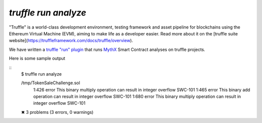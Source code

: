 .. index:: truffle-analyze
.. _truffle-analyze:

`truffle run analyze`
=====================

"Truffle" is a world-class development environment, testing framework
and asset pipeline for blockchains using the Ethereum Virtual Machine
(EVM), aiming to make life as a developer easier. Read more about it
on the [truffle suite
website](https://truffleframework.com/docs/truffle/overview).

We have written a `truffle "run" plugin
<https://truffleframework.com/docs/truffle/getting-started/writing-external-scripts>`_
that runs `MythX <https://mythx.io>`_ Smart Contract analyses on
truffle projects.

Here is some sample output

::
  $ truffle run analyze

  /tmp/TokenSaleChallenge.sol
    1:426  error  This binary multiply operation can result in integer overflow  SWC-101
    1:465  error  This binary add operation can result in integer overflow       SWC-101
    1:680  error  This binary multiply operation can result in integer overflow  SWC-101

  ✖ 3 problems (3 errors, 0 warnings)


.. seealso::

  * `npm package info <https://www.npmjs.com/package/truffle-analyze>`_
  * `gitub project <https://github.com/consensys/truffle-analyze>`_
  * [npmjs project](https://npmjs.org/truffle-analyze)
  * [github project](https://github.com/consensys/truffle-analyze)
  * :ref:`VSCode MythX-enabled <vscode-truffle>`
